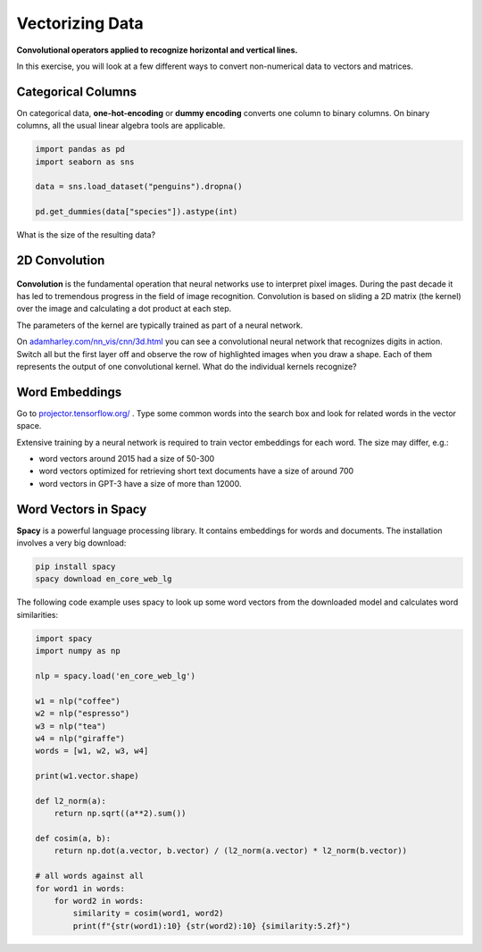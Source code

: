 
Vectorizing Data
================

.. figure:: convolution.png

**Convolutional operators applied to recognize horizontal and vertical lines.**

In this exercise, you will look at a few different ways to convert non-numerical data to vectors and matrices.


Categorical Columns
-------------------

On categorical data, **one-hot-encoding** or **dummy encoding** converts one column to binary columns.
On binary columns, all the usual linear algebra tools are applicable.


.. code:: python3

  import pandas as pd
  import seaborn as sns

  data = sns.load_dataset("penguins").dropna()
  
  pd.get_dummies(data["species"]).astype(int)

What is the size of the resulting data?


2D Convolution
--------------

.. figure:: con_face.png

**Convolution** is the fundamental operation that neural networks use to interpret pixel images.
During the past decade it has led to tremendous progress in the field of image recognition.
Convolution is based on sliding a 2D matrix (the kernel) over the image and calculating a dot product at each step.

The parameters of the kernel are typically trained as part of a neural network.

On `adamharley.com/nn_vis/cnn/3d.html <https://adamharley.com/nn_vis/cnn/3d.html>`__ you can see a convolutional neural network that recognizes digits in action. Switch all but the first layer off and observe the row of highlighted images when you draw a shape. Each of them represents the output of one convolutional kernel. What do the individual kernels recognize?


Word Embeddings
---------------

Go to `projector.tensorflow.org/ <https://projector.tensorflow.org/>`__ .
Type some common words into the search box and look for related words in the vector space.

Extensive training by a neural network is required to train vector embeddings for each word.
The size may differ, e.g.:

- word vectors around 2015 had a size of 50-300
- word vectors optimized for retrieving short text documents have a size of around 700
- word vectors in GPT-3 have a size of more than 12000.


Word Vectors in Spacy
---------------------

**Spacy** is a powerful language processing library. It contains embeddings for words and documents.
The installation involves a very big download:

.. code::

    pip install spacy
    spacy download en_core_web_lg


The following code example uses spacy to look up some word vectors from the downloaded model and calculates word similarities:

.. code:: python3

    import spacy
    import numpy as np

    nlp = spacy.load('en_core_web_lg')

    w1 = nlp("coffee")
    w2 = nlp("espresso")
    w3 = nlp("tea")
    w4 = nlp("giraffe")
    words = [w1, w2, w3, w4]

    print(w1.vector.shape)

    def l2_norm(a):
        return np.sqrt((a**2).sum())

    def cosim(a, b):
        return np.dot(a.vector, b.vector) / (l2_norm(a.vector) * l2_norm(b.vector))

    # all words against all
    for word1 in words:
        for word2 in words:
            similarity = cosim(word1, word2)
            print(f"{str(word1):10} {str(word2):10} {similarity:5.2f}")


.. seealso::

   - `Convolution with NumPy <https://www.academis.eu/numpy_graphics/convolution/README.html>`__
   - `Convolutional Neural Networks <https://www.academis.eu/machine_learning/deep_learning/convolutional_neural_networks/README.html>`__
   - `Spacy <https://spacy.io/>`__

